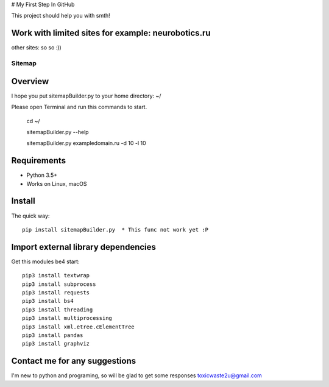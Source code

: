 # My First Step In GitHub

This project should help you with smth!

Work with limited sites for example: neurobotics.ru
=====================================================

other sites: so so :))


======
Sitemap
======

.. image:: https://img.shields.io/badge/python-7.7-brightgreen 
   :alt: Python Version

.. image:: https://img.shields.io/badge/python-3.5%2B-brightgreen
   :alt: Python Version

.. image:: https://img.shields.io/badge/sitemap%20ver-1.0-blue
   :alt: sitemapBuilder Version
   

Overview
========

I hope you put sitemapBuilder.py to your home directory: ~/

Please open Terminal and run this commands to start.

    cd ~/
    
    sitemapBuilder.py --help
    
    sitemapBuilder.py exampledomain.ru -d 10 -l 10

Requirements
============

* Python 3.5+
* Works on Linux, macOS

Install
=======

The quick way::

    pip install sitemapBuilder.py  * This func not work yet :P

Import external library dependencies
====================================

Get this modules be4 start::

    pip3 install textwrap
    pip3 install subprocess
    pip3 install requests
    pip3 install bs4 
    pip3 install threading
    pip3 install multiprocessing
    pip3 install xml.etree.cElementTree
    pip3 install pandas
    pip3 install graphviz
    
Contact me for any suggestions
==============================

I'm new to python and programing, so will be glad to get some responses
toxicwaste2u@gmail.com
